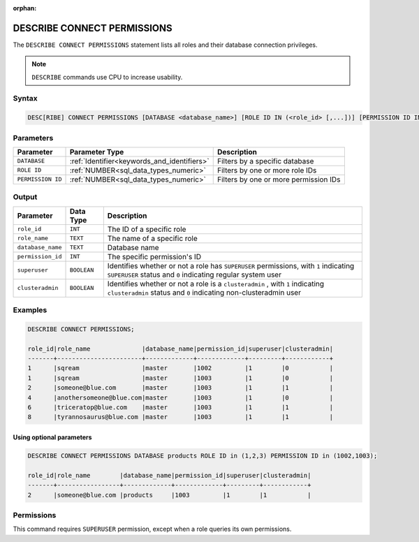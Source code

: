 :orphan:

.. _describe_connect_permissions:

****************************
DESCRIBE CONNECT PERMISSIONS
****************************

The ``DESCRIBE CONNECT PERMISSIONS`` statement lists all roles and their database connection privileges.

.. note:: 
	
	``DESCRIBE`` commands use CPU to increase usability.
	
Syntax
======

.. code-block:: sql

	DESC[RIBE] CONNECT PERMISSIONS [DATABASE <database_name>] [ROLE ID IN (<role_id> [,...])] [PERMISSION ID IN (<permission_id> [,...])]

Parameters
==========

.. list-table:: 
   :widths: auto
   :header-rows: 1
   
   * - Parameter
     - Parameter Type
     - Description
   * - ``DATABASE``
     - :ref:`Identifier<keywords_and_identifiers>` 
     - Filters by a specific database
   * - ``ROLE ID``
     - :ref:`NUMBER<sql_data_types_numeric>` 
     - Filters by one or more role IDs
   * - ``PERMISSION ID``
     - :ref:`NUMBER<sql_data_types_numeric>` 
     - Filters by one or more permission IDs
	 
	 
Output
======

.. list-table:: 
   :widths: auto
   :header-rows: 1
   
   * - Parameter
     - Data Type
     - Description
   * - ``role_id``
     - ``INT``
     - The ID of a specific role
   * - ``role_name``
     - ``TEXT``
     - The name of a specific role
   * - ``database_name``
     - ``TEXT``
     - Database name
   * - ``permission_id``
     - ``INT``
     - The specific permission's ID
   * - ``superuser``
     - ``BOOLEAN``
     - Identifies whether or not a role has ``SUPERUSER`` permissions, with ``1`` indicating ``SUPERUSER`` status and ``0`` indicating regular system user
   * - ``clusteradmin``
     - ``BOOLEAN``
     - Identifies whether or not a role is a ``clusteradmin`` , with ``1`` indicating ``clusteradmin`` status and ``0`` indicating non-clusteradmin user

Examples
========

.. code-block:: sql

	DESCRIBE CONNECT PERMISSIONS;

	role_id|role_name              |database_name|permission_id|superuser|clusteradmin|
	-------+-----------------------+-------------+-------------+---------+------------+
	1      |sqream                 |master       |1002         |1        |0           |
	1      |sqream                 |master       |1003         |1        |0           |
	2      |someone@blue.com       |master       |1003         |1        |1           |
	4      |anothersomeone@blue.com|master       |1003         |1        |0           |
	6      |triceratop@blue.com    |master       |1003         |1        |1           |
	8      |tyrannosaurus@blue.com |master       |1003         |1        |1           |

Using optional parameters
-------------------------

.. code-block:: sql

	DESCRIBE CONNECT PERMISSIONS DATABASE products ROLE ID in (1,2,3) PERMISSION ID in (1002,1003);

	role_id|role_name        |database_name|permission_id|superuser|clusteradmin|
	-------+-----------------+-------------+-------------+---------+------------+
	2      |someone@blue.com |products     |1003         |1        |1           |
	
	
Permissions
===========

This command requires ``SUPERUSER`` permission, except when a role queries its own permissions.
	
